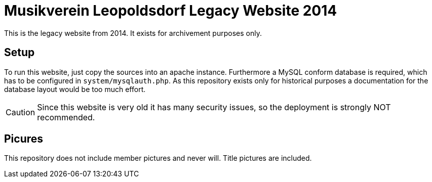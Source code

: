 ifdef::env-github[]
:tip-caption: :bulb:
:note-caption: :information_source:
:important-caption: :heavy_exclamation_mark:
:caution-caption: :fire:
:warning-caption: :warning:
endif::[]

= Musikverein Leopoldsdorf Legacy Website 2014

This is the legacy website from 2014. It exists for archivement purposes only.

== Setup
To run this website, just copy the sources into an apache instance.
Furthermore a MySQL conform database is required, which has to be configured in `system/mysqlauth.php`.
As this repository exists only for historical purposes a documentation for the database layout would be too much effort.

CAUTION: Since this website is very old it has many security issues, so the deployment is strongly NOT recommended.

== Picures
This repository does not include member pictures and never will.
Title pictures are included.
